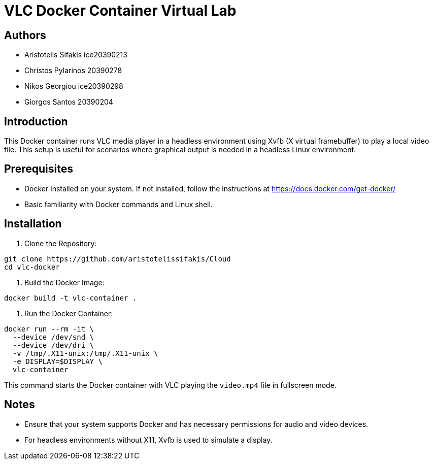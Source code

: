 = VLC Docker Container Virtual Lab

== Authors

* Aristotelis Sifakis ice20390213 
* Christos Pylarinos 20390278 
* Nikos Georgiou ice20390298 
* Giorgos Santos 20390204

== Introduction

This Docker container runs VLC media player in a headless environment using Xvfb (X virtual framebuffer) to play a local video file. This setup is useful for scenarios where graphical output is needed in a headless Linux environment.

== Prerequisites

* Docker installed on your system. If not installed, follow the instructions at link:https://docs.docker.com/get-docker/[https://docs.docker.com/get-docker/]
* Basic familiarity with Docker commands and Linux shell.

== Installation

1. Clone the Repository:

[source,sh]
----
git clone https://github.com/aristotelissifakis/Cloud
cd vlc-docker
----

2. Build the Docker Image:

[source,sh]
----
docker build -t vlc-container .
----

3. Run the Docker Container:

[source,sh]
----
docker run --rm -it \
  --device /dev/snd \
  --device /dev/dri \
  -v /tmp/.X11-unix:/tmp/.X11-unix \
  -e DISPLAY=$DISPLAY \
  vlc-container
----

This command starts the Docker container with VLC playing the `video.mp4` file in fullscreen mode.

== Notes

* Ensure that your system supports Docker and has necessary permissions for audio and video devices.
* For headless environments without X11, Xvfb is used to simulate a display.
